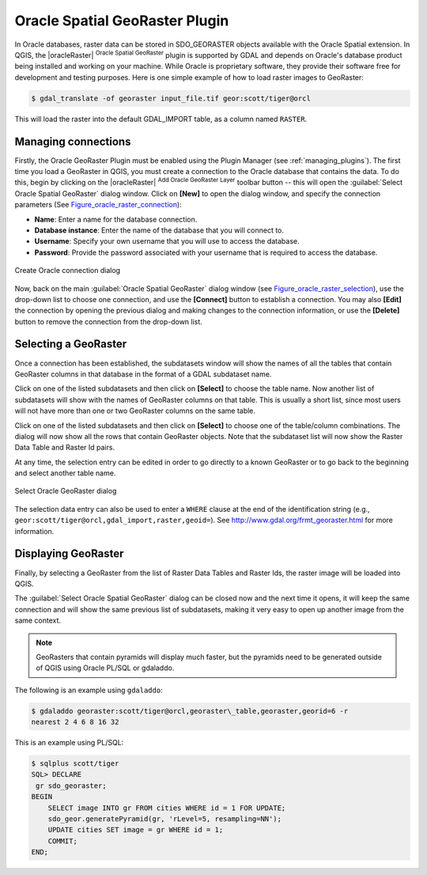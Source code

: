 .. only:: html

   |updatedisclaimer|

.. index:: Oracle database
   single: Plugins; Spatial Georaster
.. _oracle_raster:

Oracle Spatial GeoRaster Plugin
===============================

.. only:: html

   .. contents::
      :local:

In Oracle databases, raster data can be stored in SDO_GEORASTER objects available
with the Oracle Spatial extension. In QGIS, the |oracleRaster|
:sup:`Oracle Spatial GeoRaster` plugin is supported by GDAL and depends on Oracle's
database product being installed and working on your machine. While Oracle is
proprietary software, they provide their software free for development and testing
purposes. Here is one simple example of how to load raster images to GeoRaster:

.. code-block:: bash

  $ gdal_translate -of georaster input_file.tif geor:scott/tiger@orcl


This will load the raster into the default GDAL\_IMPORT table, as a column named
``RASTER``.

Managing connections
--------------------

Firstly, the Oracle GeoRaster Plugin must be enabled using the Plugin Manager
(see :ref:`managing_plugins`). The first time you load a GeoRaster in
QGIS, you must create a connection to the Oracle database that contains the data.
To do this, begin by clicking on the |oracleRaster| :sup:`Add Oracle GeoRaster Layer`
toolbar button -- this will open the :guilabel:`Select Oracle Spatial GeoRaster`
dialog window. Click on **[New]** to open the dialog window, and specify
the connection parameters (See Figure_oracle_raster_connection_):

* **Name**: Enter a name for the database connection.
* **Database instance**: Enter the name of the database that you will connect to.
* **Username**: Specify your own username that you will use to access the database.
* **Password**: Provide the password associated with your username that is required to
  access the database.

.. _Figure_oracle_raster_connection:

.. figure:: /static/user_manual/plugins/oracle_create_dialog.png
   :align: center

   Create Oracle connection dialog

Now, back on the main :guilabel:`Oracle Spatial GeoRaster` dialog window
(see Figure_oracle_raster_selection_), use the drop-down list to choose one connection,
and use the **[Connect]** button to establish a connection. You may also
**[Edit]** the connection by opening the previous dialog and making changes to
the connection information, or use the **[Delete]** button to remove the
connection from the drop-down list.

Selecting a GeoRaster
---------------------

Once a connection has been established, the subdatasets window will show the
names of all the tables that contain GeoRaster columns in that database in the
format of a GDAL subdataset name.

Click on one of the listed subdatasets and then click on **[Select]** to choose
the table name. Now another list of subdatasets will show with the names of
GeoRaster columns on that table. This is usually a short list, since most users
will not have more than one or two GeoRaster columns on the same table.

Click on one of the listed subdatasets and then click on **[Select]** to choose
one of the table/column combinations. The dialog will now show all the rows
that contain GeoRaster objects. Note that the subdataset list will now show the
Raster Data Table and Raster Id pairs.

At any time, the selection entry can be edited in order to go directly to a known
GeoRaster or to go back to the beginning and select another table name.

.. _Figure_oracle_raster_selection:

.. figure:: /static/user_manual/plugins/oracle_select_dialog.png
   :align: center

   Select Oracle GeoRaster dialog


The selection data entry can also be used to enter a ``WHERE`` clause at the end of
the identification string (e.g., ``geor:scott/tiger@orcl,gdal_import,raster,geoid=``).
See http://www.gdal.org/frmt_georaster.html for more information.

Displaying GeoRaster
--------------------

Finally, by selecting a GeoRaster from the list of Raster Data Tables and Raster
Ids, the raster image will be loaded into QGIS.

The :guilabel:`Select Oracle Spatial GeoRaster` dialog can be closed now and the next
time it opens, it will keep the same connection and will show the same previous
list of subdatasets, making it very easy to open up another image from the same
context.

.. note::

   GeoRasters that contain pyramids will display much faster, but the pyramids
   need to be generated outside of QGIS using Oracle PL/SQL or gdaladdo.

The following is an example using ``gdaladdo``:

.. code-block:: bash

   $ gdaladdo georaster:scott/tiger@orcl,georaster\_table,georaster,georid=6 -r
   nearest 2 4 6 8 16 32


This is an example using PL/SQL:

.. code-block:: none

   $ sqlplus scott/tiger
   SQL> DECLARE
    gr sdo_georaster;
   BEGIN
       SELECT image INTO gr FROM cities WHERE id = 1 FOR UPDATE;
       sdo_geor.generatePyramid(gr, 'rLevel=5, resampling=NN');
       UPDATE cities SET image = gr WHERE id = 1;
       COMMIT;
   END;
